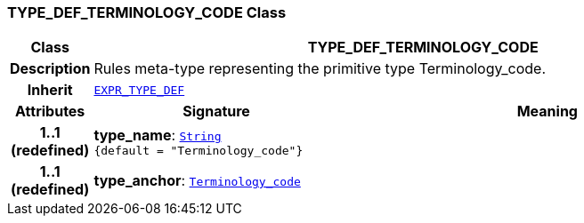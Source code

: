 === TYPE_DEF_TERMINOLOGY_CODE Class

[cols="^1,3,5"]
|===
h|*Class*
2+^h|*TYPE_DEF_TERMINOLOGY_CODE*

h|*Description*
2+a|Rules meta-type representing the primitive type Terminology_code.

h|*Inherit*
2+|`<<_expr_type_def_class,EXPR_TYPE_DEF>>`

h|*Attributes*
^h|*Signature*
^h|*Meaning*

h|*1..1 +
(redefined)*
|*type_name*: `link:/releases/BASE/{base_release}/foundation_types.html#_string_class[String^] +
{default{nbsp}={nbsp}"Terminology_code"}`
a|

h|*1..1 +
(redefined)*
|*type_anchor*: `link:/releases/BASE/{base_release}/foundation_types.html#_terminology_code_class[Terminology_code^]`
a|
|===
